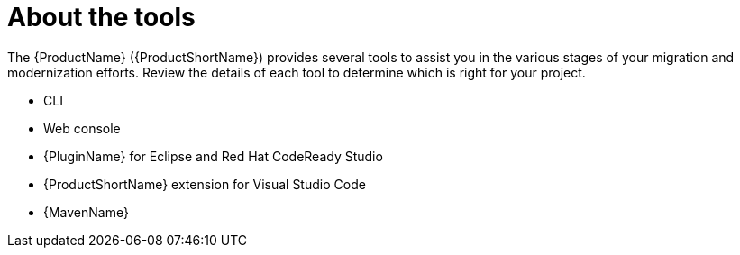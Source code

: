 // Module included in the following assemblies:
//
// * docs/cli-guide/master.adoc

:_content-type: CONCEPT
[id="about-tools_{context}"]
= About the tools

The {ProductName} ({ProductShortName}) provides several tools to assist you in the various stages of your migration and modernization efforts. Review the details of each tool to determine which is right for your project.

* CLI
* Web console
* {PluginName} for Eclipse and Red Hat CodeReady Studio
* {ProductShortName} extension for Visual Studio Code
* {MavenName}
